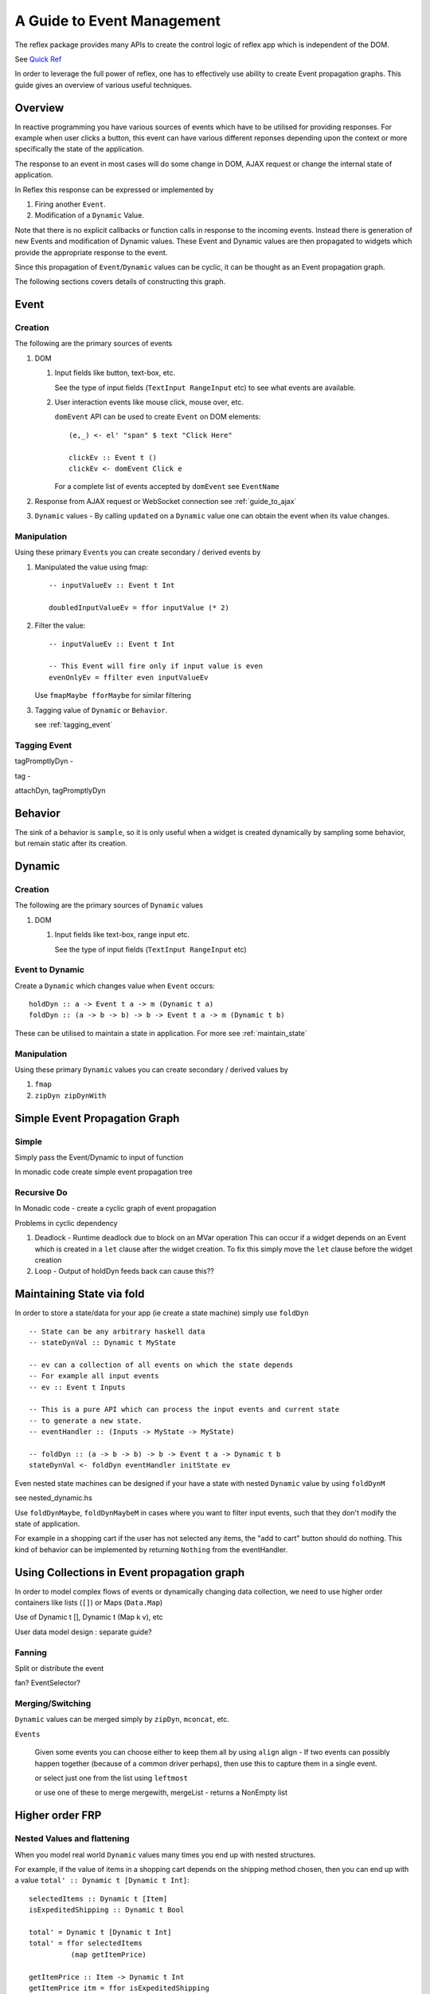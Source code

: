 .. _guide_to_event_management:

A Guide to Event Management
===========================

The reflex package provides many APIs to create the control logic of reflex app
which is independent of the DOM.

See `Quick Ref <https://github.com/reflex-frp/reflex/blob/develop/Quickref.md>`_

In order to leverage the full power of reflex, one has to effectively use
ability to create Event propagation graphs. This guide gives an overview of
various useful techniques.

Overview
--------

In reactive programming you have various sources of events
which have to be utilised for providing responses. For example when user clicks a
button, this event can have various different reponses depending
upon the context or more specifically the state of the application.

The response to an event in most cases will do some change in DOM, AJAX request or
change the internal state of application.

In Reflex this response can be expressed or implemented by

1. Firing another ``Event``.
2. Modification of a ``Dynamic`` Value.

Note that there is no explicit callbacks or function calls in response to the
incoming events. Instead there is generation of new Events and modification of
Dynamic values. These Event and Dynamic values are then propagated to widgets
which provide the appropriate response to the event.

Since this propagation of ``Event``/``Dynamic`` values can be cyclic, it can be thought
as an Event propagation graph.

The following sections covers details of constructing this graph.

Event
-----

Creation
~~~~~~~~

The following are the primary sources of events

#. DOM

   #. Input fields like button, text-box, etc.

      See the type of input fields (``TextInput RangeInput`` etc)
      to see what events are available.

   #. User interaction events like mouse click, mouse over, etc.

      ``domEvent`` API can be used to create ``Event`` on DOM elements::

        (e,_) <- el' "span" $ text "Click Here"

        clickEv :: Event t ()
        clickEv <- domEvent Click e

      For a complete list of events accepted by ``domEvent`` see ``EventName``

      .. todo:: Add a link to haddock

#. Response from AJAX request or WebSocket connection
   see :ref:`guide_to_ajax`

#. ``Dynamic`` values - By calling ``updated`` on a ``Dynamic`` value one can obtain the event
   when its value changes.

Manipulation
~~~~~~~~~~~~

Using these primary ``Event``\s you can create secondary / derived events by

#. Manipulated the value using fmap::

    -- inputValueEv :: Event t Int

    doubledInputValueEv = ffor inputValue (* 2)

#. Filter the value::

    -- inputValueEv :: Event t Int

    -- This Event will fire only if input value is even
    evenOnlyEv = ffilter even inputValueEv

   Use ``fmapMaybe fforMaybe`` for similar filtering

#. Tagging value of ``Dynamic`` or ``Behavior``.

   see :ref:`tagging_event`

.. _tagging_event:

Tagging Event
~~~~~~~~~~~~~

tagPromptlyDyn -

tag -

attachDyn, tagPromptlyDyn

.. todo:: Explain the sampling of Dynamic: Promptly vs delayed?

Behavior
--------

The sink of a behavior is ``sample``, so it is only useful when a widget is created
dynamically by sampling some behavior, but remain static after its creation.


Dynamic
-------

Creation
~~~~~~~~

The following are the primary sources of ``Dynamic`` values

#. DOM

   #. Input fields like text-box, range input etc.

      See the type of input fields (``TextInput RangeInput`` etc)

Event to Dynamic
~~~~~~~~~~~~~~~~

Create a ``Dynamic`` which changes value when ``Event`` occurs::

  holdDyn :: a -> Event t a -> m (Dynamic t a)
  foldDyn :: (a -> b -> b) -> b -> Event t a -> m (Dynamic t b)

These can be utilised to maintain a state in application.
For more see :ref:`maintain_state`

Manipulation
~~~~~~~~~~~~

Using these primary ``Dynamic`` values you can create secondary / derived values by

#. ``fmap``

#. ``zipDyn zipDynWith``


Simple Event Propagation Graph
--------------------------------

.. Its probably better to just give some example here?

Simple
~~~~~~

Simply pass the Event/Dynamic to input of function

In monadic code create simple event propagation tree

Recursive Do
~~~~~~~~~~~~

In Monadic code - create a cyclic graph of event propagation


Problems in cyclic dependency

#. Deadlock - Runtime deadlock due to block on an MVar operation
   This can occur if a widget depends on an Event which is created
   in a ``let`` clause after the widget creation.
   To fix this simply move the ``let`` clause before the widget creation

#. Loop - Output of holdDyn feeds back can cause this??


.. _maintain_state:

Maintaining State via fold
--------------------------

In order to store a state/data for your app (ie create a state machine) simply
use ``foldDyn``

::

  -- State can be any arbitrary haskell data
  -- stateDynVal :: Dynamic t MyState

  -- ev can a collection of all events on which the state depends
  -- For example all input events
  -- ev :: Event t Inputs

  -- This is a pure API which can process the input events and current state
  -- to generate a new state.
  -- eventHandler :: (Inputs -> MyState -> MyState)

  -- foldDyn :: (a -> b -> b) -> b -> Event t a -> Dynamic t b
  stateDynVal <- foldDyn eventHandler initState ev

Even nested state machines can be designed if your have a state with nested ``Dynamic`` value
by using ``foldDynM``

see nested_dynamic.hs

Use ``foldDynMaybe``, ``foldDynMaybeM`` in cases where you want to filter input
events, such that they don't modify the state of application.

For example in a shopping cart if the user has not selected any items, the "add
to cart" button should do nothing. This kind of behavior can be implemented by
returning ``Nothing`` from the eventHandler.


Using Collections in Event propagation graph
--------------------------------------------

In order to model complex flows of events or dynamically changing data
collection, we need to use higher order containers like lists (``[]``) or Maps
(``Data.Map``)

Use of Dynamic t [], Dynamic t (Map k v), etc

User data model design : separate guide?

Fanning
~~~~~~~

Split or distribute the event

fan? EventSelector?

Merging/Switching
~~~~~~~~~~~~~~~~~

``Dynamic`` values can be merged simply by ``zipDyn``, ``mconcat``, etc.

``Events``

  Given some events you can choose either to keep them all by using ``align``
  align - If two events can possibly happen together (because of a common driver
  perhaps), then use this to capture them in a single event.

  or select just one from the list using ``leftmost``

  or use one of these to merge
  mergewith, mergeList - returns a NonEmpty list


Higher order FRP
----------------

Nested Values and flattening
~~~~~~~~~~~~~~~~~~~~~~~~~~~~

When you model real world ``Dynamic`` values many times you end up with nested
structures.

For example, if the value of items in a shopping cart depends on the shipping
method chosen, then you can end up with a value ``total' :: Dynamic t [Dynamic t Int]``::

  selectedItems :: Dynamic t [Item]
  isExpeditedShipping :: Dynamic t Bool

  total' = Dynamic t [Dynamic t Int]
  total' = ffor selectedItems
            (map getItemPrice)

  getItemPrice :: Item -> Dynamic t Int
  getItemPrice itm = ffor isExpeditedShipping
                      (\case
                        True -> (itemPrice itm) + (shippingCharges itm)
                        False -> itemPrice itm)

In such cases in order to get a total value ``Dynamic t Int``, you need to use
flattening APIs. In case of ``Dynamic`` it is simply ``join`` from
``Control.Monad`` (since ``Dynamic`` has an instance of ``Monad``)::

  total'' :: Dynamic t (Dynamic t Int)
  total'' = foldr1 (\a b -> (+) <$> a <*> b) <$> total'

  total :: Dynamic t Int
  total = join total''

See `QuickRef <https://github.com/reflex-frp/reflex/blob/develop/Quickref.md#flattening-functions>`_
for details on other flattening APIs.



.. Push/Pull APIs?

.. Note from Divam - The ``Reflex`` typeclass provides functions which I think
  are not important discussing here?
  Similarly MonadSample, MonadHold are not relevant in introduction
  They are relevant in QuickRef which lists the API and their constraints



..
  Simple Reflex stuff guide, no DOM related stuff here.

  https://www.reddit.com/r/reflexfrp/comments/3bocn9/how_to_extract_the_current_value_from_a_text_box/

  Event is probably as you understand it, discrete events. Behavior's are values which change over time (but you don't know when they changed)
  and a Dynamic is Event + Behavior, values which change over time, and you're notified when they change, too.
  The problem with your example, is that omg is not an Event, Behavior or Dynamic but just a String (so it will never change).
  What you might want to do is tag the event with the value from the text box like this:
  omg <- mapDyn (\t -> "myUrl/" ++ t ++ "/me") value questionBox
  dyn <- mkAsyncDyn "default" $ tag (current omg) insertEvent
  This way omg is a Dynamic, so it can change over time. Then we tag the event with the value of the behavior current omg.
  (Note that if we used directly tagDyn omg insertEvent the event would fire both when omg changed as well as when the button was clicked, which is not what we want)
  mkAsyncDyn :: MonadWidget t m => T.Text -> Event t String -> m (Dynamic t (Maybe T.Text))
  mkAsyncDyn defaultValue event = do
    ev <- performRequestAsync $ fmap (\url -> xhrRequest "GET" url def) event
    holdDyn (Just defaultValue) $ fmap _xhrResponse_body ev
  So the takeaway here is that for values to update they need to be reactive type (Event, Behavior, Dynamic), sample is almost never what you want to do.


  https://www.reddit.com/r/reflexfrp/comments/4nyteu/joindyn_and_eboth/
  http://anderspapitto.com/posts/2016-11-09-efficient-updates-of-sum-types-in-reflex.html

